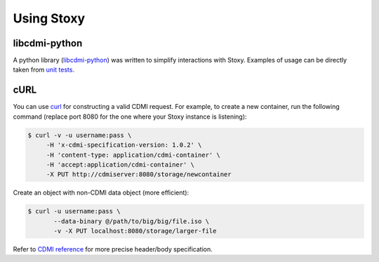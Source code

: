 Using Stoxy
===========

libcdmi-python
--------------

A python library (`libcdmi-python`_) was written to simplify interactions with Stoxy. Examples of usage can be directly taken
from `unit tests`_.

.. code-block: py
   #!/usr/bin/env python
   import sys
   import json
      
   import libcdmi
   
   server = 'http://localhost:8080'
   
   c = libcdmi.open(server, credentials=('john', 'john'))
   
   response = c.create_object('/storage/path/on/storage', 'local-file-for-upload',
                               metadata={'event name': 'SNIA SDC 2013',
                                         'event location': 'Santa Clara, CA'})
   
   print json.dumps(response, sort_keys=True,
                   indent=4, separators=(',', ': '))


cURL
----

You can use `curl <http://curl.haxx.se/>`_ for constructing a valid CDMI request.
For example, to create a new container, run the following command (replace port 8080 for the one where your Stoxy instance
is listening):

.. code-block:: sh

   $ curl -v -u username:pass \
        -H 'x-cdmi-specification-version: 1.0.2' \
        -H 'content-type: application/cdmi-container' \
        -H 'accept:application/cdmi-container' \
        -X PUT http://cdmiserver:8080/storage/newcontainer

Create an object with non-CDMI data object (more efficient):

.. code-block:: sh

   $ curl -u username:pass \
          --data-binary @/path/to/big/big/file.iso \
          -v -X PUT localhost:8080/storage/larger-file

Refer to `CDMI reference <http://cdmi.sniacloud.com/>`_ for more precise header/body specification. 


.. _libcdmi-python: https://github.com/stoxy/libcdmi-python
.. _unit tests: https://github.com/stoxy/libcdmi-python/blob/master/test/test_basic.py